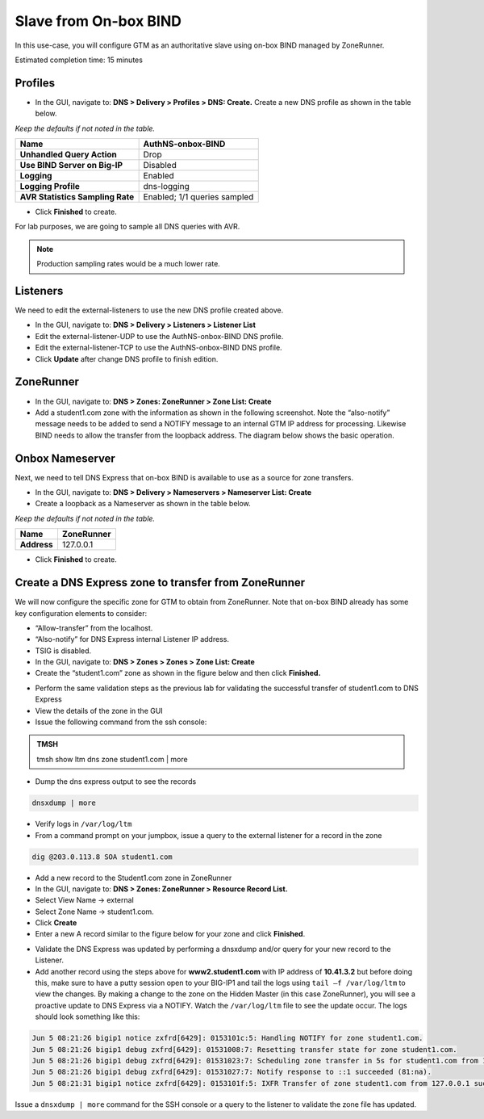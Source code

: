 Slave from On-box BIND
----------------------

In this use-case, you will configure GTM as an authoritative slave
using on-box BIND managed by ZoneRunner.

Estimated completion time: 15 minutes

Profiles
~~~~~~~~~~~~~~~~~~~~~~~~

* In the GUI, navigate to: **DNS > Delivery > Profiles > DNS: Create.**
  Create a new DNS profile as shown in the table below.

*Keep the defaults if not noted in the table.*

+------------------------------------+--------------------------------+
| **Name**                           | AuthNS-onbox-BIND              |
+====================================+================================+
| **Unhandled Query Action**         | Drop                           |
+------------------------------------+--------------------------------+
| **Use BIND Server on Big-IP**      | Disabled                       |
+------------------------------------+--------------------------------+
| **Logging**                        | Enabled                        |
+------------------------------------+--------------------------------+
| **Logging Profile**                | dns-logging                    |
+------------------------------------+--------------------------------+
| **AVR Statistics Sampling Rate**   | Enabled; 1/1 queries sampled   |
+------------------------------------+--------------------------------+

* Click **Finished** to create.

For lab purposes, we are going to sample all DNS queries with AVR.

.. NOTE:: Production sampling rates would be a much lower rate.


Listeners
~~~~~~~~~~~~~~~~~~

We need to edit the external-listeners to use the new DNS profile
created above.

* In the GUI, navigate to: **DNS > Delivery > Listeners > Listener List**
* Edit the external-listener-UDP to use the AuthNS-onbox-BIND DNS
  profile.
* Edit the external-listener-TCP to use the AuthNS-onbox-BIND DNS
  profile.
* Click **Update** after change DNS profile to finish edition.

ZoneRunner
~~~~~~~~~~~~~~~~~~~~~~~~~~~~~~~~~~~~~~~~~~~

* In the GUI, navigate to: **DNS > Zones: ZoneRunner > Zone List: Create**
* Add a student1.com zone with the information as shown in the
  following screenshot. Note the “also-notify” message needs to be
  added to send a NOTIFY message to an internal GTM IP address for
  processing. Likewise BIND needs to allow the transfer from the
  loopback address. The diagram below shows the basic operation.

|image5|

|image6|

Onbox Nameserver
~~~~~~~~~~~~~~~~~~~~~~~~~~~~~~~~~~~

Next, we need to tell DNS Express that on-box BIND is available to use
as a source for zone transfers.

* In the GUI, navigate to: **DNS > Delivery > Nameservers > Nameserver List: Create**
* Create a loopback as a Nameserver as shown in the table below.

*Keep the defaults if not noted in the table.*

+---------------+--------------+
| **Name**      | ZoneRunner   |
+===============+==============+
| **Address**   | 127.0.0.1    |
+---------------+--------------+

-  Click **Finished** to create.

Create a DNS Express zone to transfer from ZoneRunner
~~~~~~~~~~~~~~~~~~~~~~~~~~~~~~~~~~~~~~~~~~~~~~~~~~~~~

We will now configure the specific zone for GTM to obtain from
ZoneRunner. Note that on-box BIND already has some key configuration
elements to consider:

* “Allow-transfer” from the localhost.
* “Also-notify” for DNS Express internal Listener IP address.
* TSIG is disabled.

* In the GUI, navigate to: **DNS > Zones > Zones > Zone List: Create**
* Create the “student1.com” zone as shown in the figure below and then
  click **Finished.**

|image7|

* Perform the same validation steps as the previous lab for validating
  the successful transfer of student1.com to DNS Express
* View the details of the zone in the GUI
* Issue the following command from the ssh console:

.. admonition:: TMSH

   tmsh show ltm dns zone student1.com | more

* Dump the dns express output to see the records

.. code-block:: console

    dnsxdump | more

* Verify logs in ``/var/log/ltm``
* From a command prompt on your jumpbox, issue a query to the external
  listener for a record in the zone

.. code-block:: console

    dig @203.0.113.8 SOA student1.com

* Add a new record to the Student1.com zone in ZoneRunner
* In the GUI, navigate to: **DNS > Zones: ZoneRunner > Resource Record List.**
* Select View Name -> external
* Select Zone Name -> student1.com.
* Click **Create**
* Enter a new A record similar to the figure below for your zone and
  click **Finished**.

|image8|

* Validate the DNS Express was updated by performing a dnsxdump and/or
  query for your new record to the Listener.

* Add another record using the steps above for **www2.student1.com**
  with IP address of **10.41.3.2** but before doing this, make sure to
  have a putty session open to your BIG-IP1 and tail the logs using
  ``tail –f /var/log/ltm`` to view the changes. By making a change to the
  zone on the Hidden Master (in this case ZoneRunner), you will see a
  proactive update to DNS Express via a NOTIFY. Watch the ``/var/log/ltm``
  file to see the update occur. The logs should look something like
  this:

.. code-block:: console

   Jun 5 08:21:26 bigip1 notice zxfrd[6429]: 0153101c:5: Handling NOTIFY for zone student1.com.
   Jun 5 08:21:26 bigip1 debug zxfrd[6429]: 01531008:7: Resetting transfer state for zone student1.com.
   Jun 5 08:21:26 bigip1 debug zxfrd[6429]: 01531023:7: Scheduling zone transfer in 5s for student1.com from 127.0.0.1.
   Jun 5 08:21:26 bigip1 debug zxfrd[6429]: 01531027:7: Notify response to ::1 succeeded (81:na).
   Jun 5 08:21:31 bigip1 notice zxfrd[6429]: 0153101f:5: IXFR Transfer of zone student1.com from 127.0.0.1 succeeded.

Issue a ``dnsxdump | more`` command for the SSH console or a query to the
listener to validate the zone file has updated.

.. |image5| image:: /_static/class2/image8.png
   :width: 3.13333in
   :height: 1.40000in
.. |image6| image:: /_static/class2/image9.png
   :width: 5.31042in
   :height: 6.32847in
.. |image7| image:: /_static/class2/image10.png
   :width: 4.03000in
   :height: 3.21000in
.. |image8| image:: /_static/class2/image11.png
   :width: 3.95000in
   :height: 2.51000in
